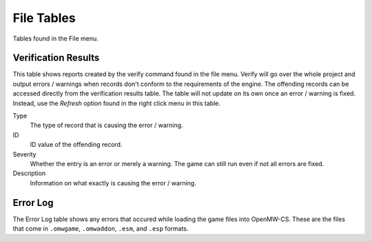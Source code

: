 ###########
File Tables
###########

Tables found in the File menu.


Verification Results
********************

This table shows reports created by the verify command found in the file menu.
Verify will go over the whole project and output errors / warnings when records
don't conform to the requirements of the engine. The offending records can be
accessed directly from the verification results table. The table will not update
on its own once an error / warning is fixed. Instead, use the *Refresh* option
found in the right click menu in this table. 

Type
    The type of record that is causing the error / warning.

ID
    ID value of the offending record.
    
Severity
    Whether the entry is an error or merely a warning.
    The game can still run even if not all errors are fixed.
    
Description
    Information on what exactly is causing the error / warning.


Error Log
*********

The Error Log table shows any errors that occured while loading the game files
into OpenMW-CS. These are the files that come in ``.omwgame``, ``.omwaddon``,
``.esm``, and ``.esp`` formats.
